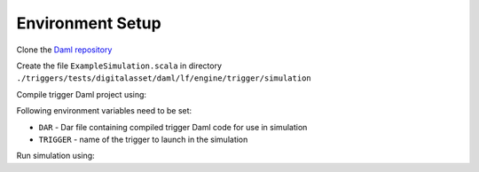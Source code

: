 .. Copyright (c) 2023 Digital Asset (Switzerland) GmbH and/or its affiliates. All rights reserved.
.. SPDX-License-Identifier: Apache-2.0

Environment Setup
=================

Clone the `Daml repository <https://github.com/digital-asset/daml>`_

.. code-block:: bash
  git clone https://github.com/digital-asset/daml
  cd daml

Create the file ``ExampleSimulation.scala`` in directory ``./triggers/tests/digitalasset/daml/lf/engine/trigger/simulation``

Compile trigger Daml project using:

.. code-block:: bash
  daml damlc build --project-root ./triggers/simulations

Following environment variables need to be set:

- ``DAR`` - Dar file containing compiled trigger Daml code for use in simulation
- ``TRIGGER`` - name of the trigger to launch in the simulation

Run simulation using:

.. code-block:: bash
  bazel test \
    --test_env=TRIGGER=Cats:breedingTrigger \
    --test_env=DAR=`pwd`/triggers/simulations/.daml/dist/trigger-simulations-0.0.1.dar \
    --test_output=streamed \
    --cache_test_results=no \
    --test_tmpdir=`pwd`/temp \
    //triggers/tests:trigger-simulation-test-launcher
